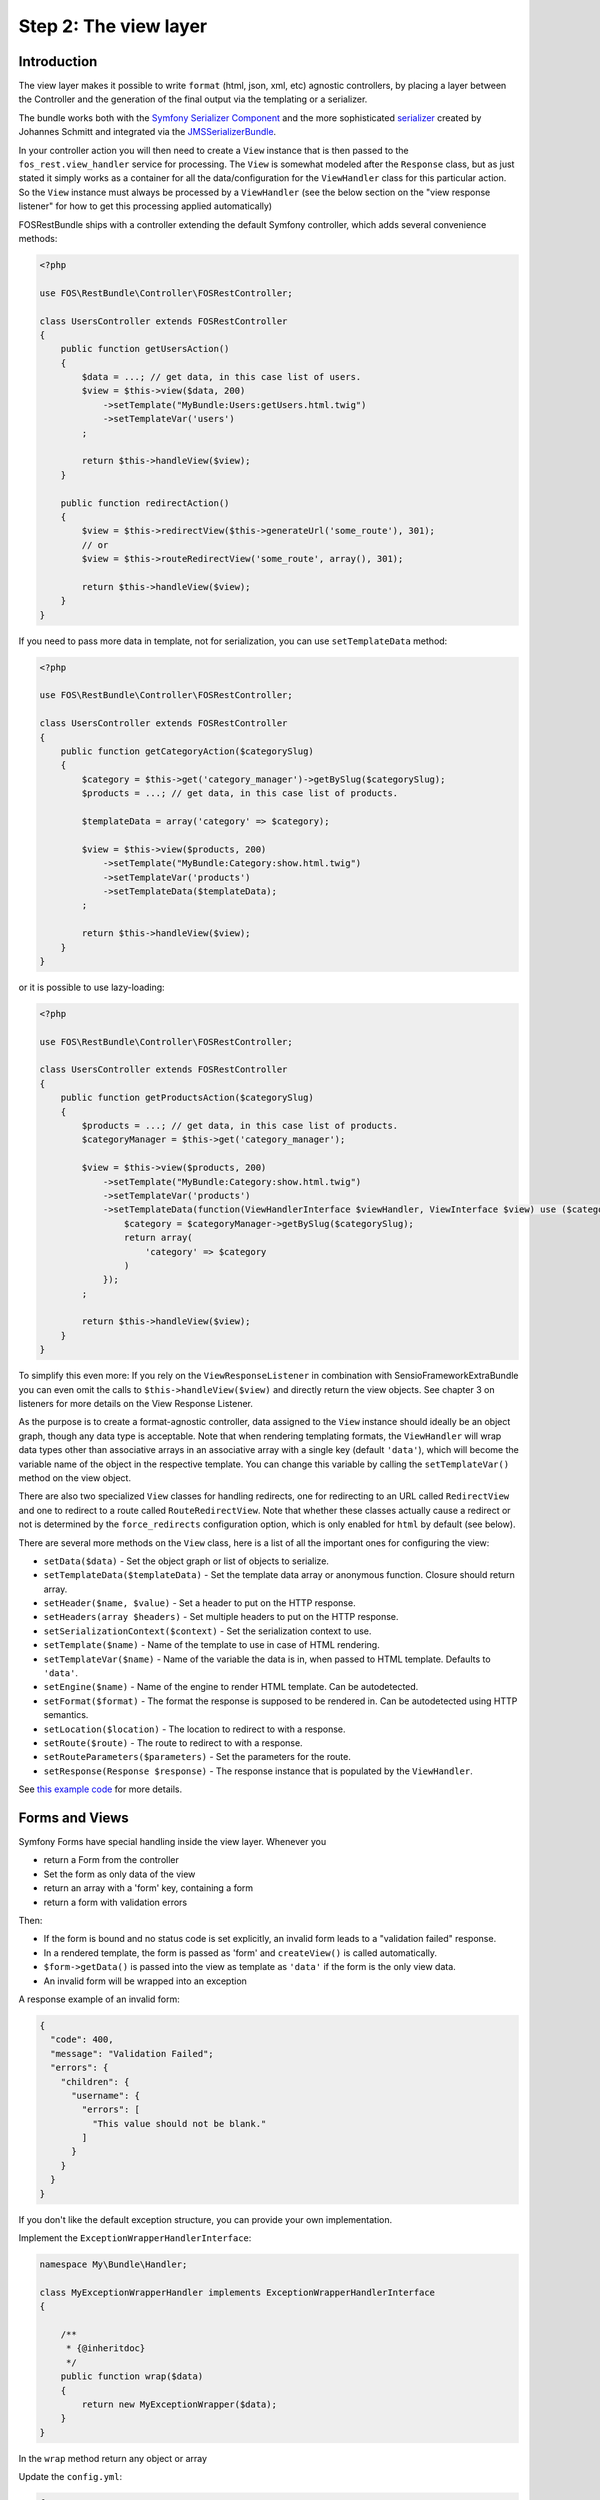 Step 2: The view layer
======================

Introduction
------------

The view layer makes it possible to write ``format`` (html, json, xml, etc)
agnostic controllers, by placing a layer between the Controller and the
generation of the final output via the templating or a serializer.

The bundle works both with the `Symfony Serializer Component`_ and the more
sophisticated `serializer`_ created by Johannes Schmitt and integrated via the
`JMSSerializerBundle`_.

In your controller action you will then need to create a ``View`` instance that
is then passed to the ``fos_rest.view_handler`` service for processing. The
``View`` is somewhat modeled after the ``Response`` class, but as just stated
it simply works as a container for all the data/configuration for the
``ViewHandler`` class for this particular action.  So the ``View`` instance
must always be processed by a ``ViewHandler`` (see the below section on the
"view response listener" for how to get this processing applied automatically)

FOSRestBundle ships with a controller extending the default Symfony controller,
which adds several convenience methods:

.. code-block:: php

    <?php

    use FOS\RestBundle\Controller\FOSRestController;

    class UsersController extends FOSRestController
    {
        public function getUsersAction()
        {
            $data = ...; // get data, in this case list of users.
            $view = $this->view($data, 200)
                ->setTemplate("MyBundle:Users:getUsers.html.twig")
                ->setTemplateVar('users')
            ;

            return $this->handleView($view);
        }

        public function redirectAction()
        {
            $view = $this->redirectView($this->generateUrl('some_route'), 301);
            // or
            $view = $this->routeRedirectView('some_route', array(), 301);

            return $this->handleView($view);
        }
    }

If you need to pass more data in template, not for serialization, you can use ``setTemplateData`` method:

.. code-block:: php

    <?php

    use FOS\RestBundle\Controller\FOSRestController;

    class UsersController extends FOSRestController
    {
        public function getCategoryAction($categorySlug)
        {
            $category = $this->get('category_manager')->getBySlug($categorySlug);
            $products = ...; // get data, in this case list of products.

            $templateData = array('category' => $category);

            $view = $this->view($products, 200)
                ->setTemplate("MyBundle:Category:show.html.twig")
                ->setTemplateVar('products')
                ->setTemplateData($templateData);
            ;

            return $this->handleView($view);
        }
    }

or it is possible to use lazy-loading:

.. code-block:: php

    <?php

    use FOS\RestBundle\Controller\FOSRestController;

    class UsersController extends FOSRestController
    {
        public function getProductsAction($categorySlug)
        {
            $products = ...; // get data, in this case list of products.
            $categoryManager = $this->get('category_manager');

            $view = $this->view($products, 200)
                ->setTemplate("MyBundle:Category:show.html.twig")
                ->setTemplateVar('products')
                ->setTemplateData(function(ViewHandlerInterface $viewHandler, ViewInterface $view) use ($categoryManager, $categorySlug) {
                    $category = $categoryManager->getBySlug($categorySlug);
                    return array(
                        'category' => $category
                    )
                });
            ;

            return $this->handleView($view);
        }
    }

To simplify this even more: If you rely on the ``ViewResponseListener`` in
combination with SensioFrameworkExtraBundle you can even omit the calls to
``$this->handleView($view)`` and directly return the view objects. See chapter
3 on listeners for more details on the View Response Listener.

As the purpose is to create a format-agnostic controller, data assigned to the
``View`` instance should ideally be an object graph, though any data type is
acceptable. Note that when rendering templating formats, the ``ViewHandler``
will wrap data types other than associative arrays in an associative array with
a single key (default  ``'data'``), which will become the variable name of the
object in the respective template. You can change this variable by calling
the ``setTemplateVar()`` method on the view object.

There are also two specialized ``View`` classes for handling redirects, one for
redirecting to an URL called ``RedirectView`` and one to redirect to a route
called ``RouteRedirectView``.  Note that whether these classes actually cause a
redirect or not is determined by the ``force_redirects`` configuration option,
which is only enabled for ``html`` by default (see below).

There are several more methods on the ``View`` class, here is a list of all
the important ones for configuring the view:

* ``setData($data)`` - Set the object graph or list of objects to serialize.
* ``setTemplateData($templateData)`` - Set the template data array or anonymous function. Closure should return array.
* ``setHeader($name, $value)`` - Set a header to put on the HTTP response.
* ``setHeaders(array $headers)`` - Set multiple headers to put on the HTTP response.
* ``setSerializationContext($context)`` - Set the serialization context to use.
* ``setTemplate($name)`` - Name of the template to use in case of HTML rendering.
* ``setTemplateVar($name)`` - Name of the variable the data is in, when passed
  to HTML template. Defaults to ``'data'``.
* ``setEngine($name)`` - Name of the engine to render HTML template. Can be
  autodetected.
* ``setFormat($format)`` - The format the response is supposed to be rendered in.
  Can be autodetected using HTTP semantics.
* ``setLocation($location)`` - The location to redirect to with a response.
* ``setRoute($route)`` - The route to redirect to with a response.
* ``setRouteParameters($parameters)`` - Set the parameters for the route.
* ``setResponse(Response $response)`` - The response instance that is populated
  by the ``ViewHandler``.

See `this example code`_ for more details.

Forms and Views
---------------

Symfony Forms have special handling inside the view layer. Whenever you

- return a Form from the controller
- Set the form as only data of the view
- return an array with a 'form' key, containing a form
- return a form with validation errors

Then:

- If the form is bound and no status code is set explicitly, an invalid form
  leads to a "validation failed" response.
- In a rendered template, the form is passed as 'form' and ``createView()``
  is called automatically.
- ``$form->getData()`` is passed into the view as template as ``'data'`` if the
  form is the only view data.
- An invalid form will be wrapped into an exception

A response example of an invalid form:

.. code-block:: javascript

    {
      "code": 400,
      "message": "Validation Failed";
      "errors": {
        "children": {
          "username": {
            "errors": [
              "This value should not be blank."
            ]
          }
        }
      }
    }

If you don't like the default exception structure, you can provide your own
implementation.

Implement the ``ExceptionWrapperHandlerInterface``:

.. code-block:: php

    namespace My\Bundle\Handler;

    class MyExceptionWrapperHandler implements ExceptionWrapperHandlerInterface
    {

        /**
         * {@inheritdoc}
         */
        public function wrap($data)
        {
            return new MyExceptionWrapper($data);
        }
    }

In the ``wrap`` method return any object or array

Update the ``config.yml``:

.. code-block:: yaml

    fos_rest:
        view:
            ...
            exception_wrapper_handler: My\Bundle\Handler\MyExceptionWrapperHandler
            ...

Configuration
-------------

The ``formats`` and ``templating_formats`` settings determine which formats are
respectively supported by the serializer and by the template layer. In other
words any format listed in ``templating_formats`` will require a template for
rendering using the ``templating`` service, while any format listed in
``formats`` will use the serializer for rendering.  For both settings a
value of ``false`` means that the given format is disabled.

When using ``RouteRedirectView::create()`` the default behavior of forcing a
redirect to the route for html is enabled, but needs to be enabled for other
formats if needed.

Finally the HTTP response status code for failed validation defaults to
``400``. Note when changing the default you can use name constants of
``FOS\RestBundle\Util\Codes`` class or an integer status code.

You can also set the default templating engine to something different than the
default of ``twig``:

.. code-block:: yaml

    # app/config/config.yml
    fos_rest:
        view:
            formats:
                rss: true
                xml: false
            templating_formats:
                html: true
            force_redirects:
                html: true
            failed_validation: HTTP_BAD_REQUEST
            default_engine: twig

See `this example configuration`_ for more details.

Custom handler
--------------

While many things should be possible via the serializer in some cases
it might not be enough. For example you might need some custom logic to be
executed in the ``ViewHandler``. For these cases one might want to register a
custom handler for a specific format. The custom handler can either be
registered by defining a custom service, via a compiler pass or it can even be
registered from inside the controller action.

The callable will receive 3 parameters:

* the instance of the ``ViewHandler``
* the instance of the ``View``
* the instance of the ``Request``

Note there are several public methods on the ``ViewHandler`` which can be helpful:

* ``isFormatTemplating()``
* ``createResponse()``
* ``createRedirectResponse()``
* ``renderTemplate()``

There is an example inside LiipHelloBundle to show how to register a custom handler:
https://github.com/liip/LiipHelloBundle/blob/master/View/RSSViewHandler.php
https://github.com/liip/LiipHelloBundle/blob/master/Resources/config/config.yml

There is another example in ``Resources\doc\examples``:
https://github.com/FriendsOfSymfony/FOSRestBundle/blob/master/Resources/doc/examples/RssHandler.php

Here is an example using a closure registered inside a Controller action:

.. code-block:: php

    <?php

    use Symfony\Bundle\FrameworkBundle\Controller\Controller;
    use FOS\RestBundle\View\View;

    class UsersController extends Controller
    {
        public function getUsersAction()
        {
            $view = View::create();

            ...

            $handler = $this->get('fos_rest.view_handler');
            if (!$handler->isFormatTemplating($view->getFormat())) {
                $templatingHandler = function($handler, $view, $request) {
                    // if a template is set, render it using the 'params' and place the content into the data
                    if ($view->getTemplate()) {
                        $data = $view->getData();
                        if (empty($data['params'])) {
                            $params = array();
                        } else {
                            $params = $data['params'];
                            unset($data['params']);
                        }
                        $view->setData($params);
                        $data['html'] = $handler->renderTemplate($view, 'html');

                        $view->setData($data);
                    }
                    return $handler->createResponse($view, $request, $format);
                };
                $handler->registerHandler($view->getFormat(), $templatingHandler);
            }
            return $handler->handle($view);
        }
    }

Jsonp custom handler
~~~~~~~~~~~~~~~~~~~~

To enable the common use case of creating Jsonp responses this Bundle provides an
easy solution to handle a custom handler for this use case. Enabling this setting
also automatically uses the mime type listener (see the next chapter) to register
a mime type for Jsonp.

Simply add the following to your configuration

.. code-block:: yaml

    # app/config/config.yml
    fos_rest:
        view:
            jsonp_handler: ~

It is also possible to customize both the name of the GET parameter with the
callback, as well as the filter pattern that validates if the provided callback
is valid or not.

.. code-block:: yaml

    # app/config/config.yml
    fos_rest:
        view:
            jsonp_handler:
               callback_param:       mycallback

Finally the filter can also be disabled by setting it to false.

.. code-block:: yaml

    # app/config/config.yml
    fos_rest:
        view:
            jsonp_handler:
                callback_param:       false

When working with JSONP, be aware of `CVE-2014-4671`_ (full explanation can be
found here: `Abusing JSONP with Rosetta Flash`_. You SHOULD use `NelmioSecurityBundle`_
and `disable the content type sniffing for script resources`_.

CSRF validation
~~~~~~~~~~~~~~~

When building a single application that should handle forms both via HTML forms
as well as via a REST API, one runs into a problem with CSRF token validation.
In most cases it is necessary to enable them for HTML forms, but it makes no
sense to use them for a REST API. For this reason there is a form extension to
disable CSRF validation for users with a specific role. This of course requires
that REST API users authenticate themselves and get a special role assigned.

.. code-block:: yaml

    fos_rest:
        disable_csrf_role: ROLE_API

That was it!

.. _`Symfony Serializer Component`: http://symfony.com/doc/current/components/serializer.html
.. _`serializer`: https://github.com/schmittjoh/serializer
.. _`JMSSerializerBundle`: https://github.com/schmittjoh/JMSSerializerBundle
.. _`this example code`: https://github.com/liip/LiipHelloBundle/blob/master/Controller/HelloController.php
.. _`this example configuration`: https://github.com/liip-forks/symfony-standard/blob/techtalk/app/config/config.yml
.. _`CVE-2014-4671`: http://web.nvd.nist.gov/view/vuln/detail?vulnId=CVE-2014-4671
.. _`Abusing JSONP with Rosetta Flash`: http://miki.it/blog/2014/7/8/abusing-jsonp-with-rosetta-flash/
.. _`NelmioSecurityBundle`: https://github.com/nelmio/NelmioSecurityBundle
.. _`disable the content type sniffing for script resources`: https://github.com/nelmio/NelmioSecurityBundle#content-type-sniffing
